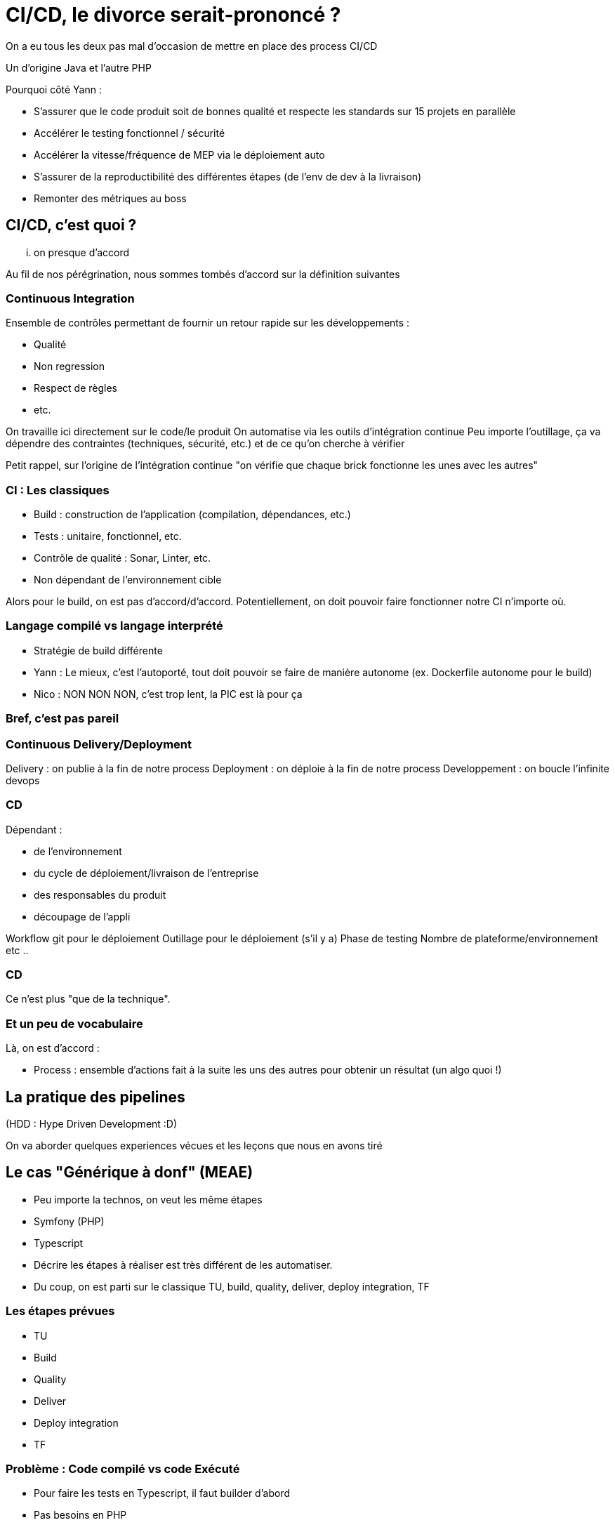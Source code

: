 = CI/CD, le divorce serait-prononcé ?
:source-highlighter: highlightjs

[.notes]
--
On a eu tous les deux pas mal d'occasion de mettre en place des process CI/CD

Un d'origine Java et l'autre PHP

Pourquoi côté Yann :

* S'assurer que le code produit soit de bonnes qualité et respecte les standards sur 15 projets en parallèle
* Accélérer le testing fonctionnel / sécurité
* Accélérer la vitesse/fréquence de MEP via le déploiement auto
* S'assurer de la reproductibilité des différentes étapes (de l'env de dev à la livraison)
* Remonter des métriques au boss


--

== CI/CD, c'est quoi ?

... on presque d'accord

[.notes]
--
Au fil de nos pérégrination, nous sommes tombés d'accord sur la définition suivantes
--

=== Continuous Integration

Ensemble de contrôles permettant de fournir un retour rapide sur les développements :

* Qualité
* Non regression
* Respect de règles
* etc.

[.notes]
--
On travaille ici directement sur le code/le produit
On automatise via les outils d'intégration continue
Peu importe l'outillage, ça va dépendre des contraintes (techniques, sécurité, etc.) et de ce qu'on cherche à vérifier

Petit rappel, sur l'origine de l'intégration continue "on vérifie que chaque brick fonctionne les unes avec les autres"
--

=== CI : Les classiques

* Build : construction de l'application (compilation, dépendances, etc.)
* Tests : unitaire, fonctionnel, etc.
* Contrôle de qualité : Sonar, Linter, etc.
* Non dépendant de l'environnement cible

[.notes]
--
Alors pour le build, on est pas d'accord/d'accord.
Potentiellement, on doit pouvoir faire fonctionner notre CI n'importe où.
--

=== Langage compilé vs langage interprété

* Stratégie de build différente

[.notes]
--
* Yann : Le mieux, c'est l'autoporté, tout doit pouvoir se faire de manière autonome (ex. Dockerfile autonome pour le build)
* Nico : NON NON NON, c'est trop lent, la PIC est là pour ça
--

=== Bref, c'est pas pareil

=== Continuous Delivery/Deployment

Delivery : on publie à la fin de notre process
Deployment : on déploie à la fin de notre process
Developpement : on boucle l'infinite devops

=== CD

Dépendant :

* de l'environnement
* du cycle de déploiement/livraison de l'entreprise
* des responsables du produit
* découpage de l'appli

[.notes]
--
Workflow git pour le déploiement
Outillage pour le déploiement (s'il y a)
Phase de testing
Nombre de plateforme/environnement
etc ..
--

=== CD

Ce n'est plus "que de la technique".

=== Et un peu de vocabulaire

Là, on est d'accord :

* Process : ensemble d'actions fait à la suite les uns des autres pour obtenir un résultat (un algo quoi !)

== La pratique des pipelines

(HDD : Hype Driven Development :D)

[.notes]
--
On va aborder quelques experiences vécues et les leçons que nous en avons tiré
--

== Le cas "Générique à donf" (MEAE)

* Peu importe la technos, on veut les même étapes
* Symfony (PHP)
* Typescript

[.notes]
--
* Décrire les étapes à réaliser est très différent de les automatiser.
* Du coup, on est parti sur le classique TU, build, quality, deliver, deploy integration, TF
--

=== Les étapes prévues

* TU
* Build
* Quality
* Deliver
* Deploy integration
* TF

=== Problème : Code compilé vs code Exécuté

* Pour faire les tests en Typescript, il faut builder d'abord
* Pas besoins en PHP

Donc :

* Build pour les tests ?
* TU
* Build pour la release ?
* Quality


== Problèmes

* On passe plus de temps à maintenir le process qu'à ajouter des fonctionnalités
* Réutilisabilité des jobs très complexe

== Quelques solutions


== Le cas "Faites ce que vous voulez" (OAB)

* Objectif : industrialisez car c'est bien

[.notes]
--
Yann: Industrialisation chez OAB
--

=== Résultat

* Le process CI/CD fonctionne très bien
* Métriques qualité précises et top

* Obligé de bloquer certains jobs pour que ça ne parte pas en prod
* Les managers ne comprennent pas ce qu'il se passe
* Aucun contrôle du process

== Le cas "Devops dans sa tour d'ivoire" (MEAE)

=== Le contexte

* ReactJs
* Artifactory
* Framework maison
* VM standard pour la recette

[.notes]
--
* Contexte particulier, silotage fort entre les équipes
* Pas de relation avec les équipes de dev
--

=== Le besoin

La mission demandée par le client :

* Automatisation de la CI autour du framework
* Déploiement auto en recette
* Mise à dispo aux équipes de dev par la doc ...

=== Résultat

* 6 mois de travail

* ne correspond pas au besoin des équipes de dev/managers
* trop rigide par rapport à la diversité des types de projet
* difficile à mettre en place
* trop spécifique

* V2 en cours ...
